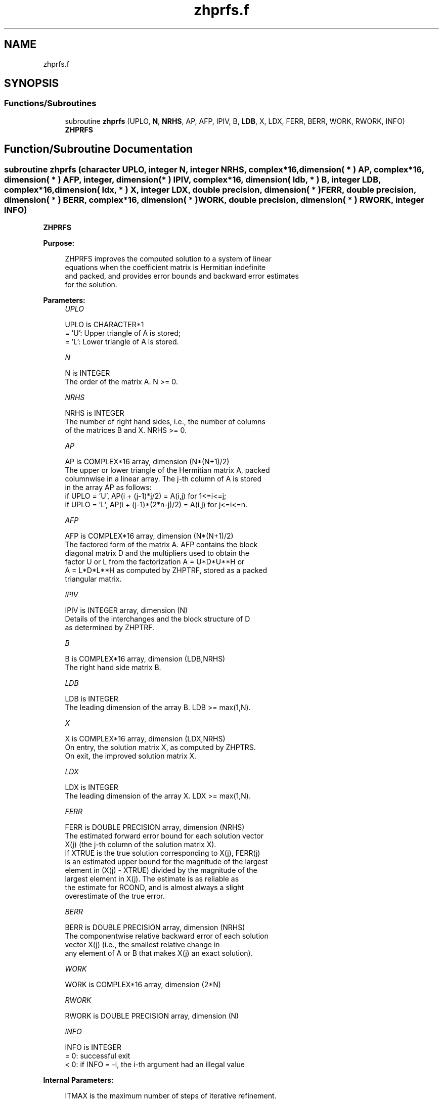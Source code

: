 .TH "zhprfs.f" 3 "Tue Nov 14 2017" "Version 3.8.0" "LAPACK" \" -*- nroff -*-
.ad l
.nh
.SH NAME
zhprfs.f
.SH SYNOPSIS
.br
.PP
.SS "Functions/Subroutines"

.in +1c
.ti -1c
.RI "subroutine \fBzhprfs\fP (UPLO, \fBN\fP, \fBNRHS\fP, AP, AFP, IPIV, B, \fBLDB\fP, X, LDX, FERR, BERR, WORK, RWORK, INFO)"
.br
.RI "\fBZHPRFS\fP "
.in -1c
.SH "Function/Subroutine Documentation"
.PP 
.SS "subroutine zhprfs (character UPLO, integer N, integer NRHS, complex*16, dimension( * ) AP, complex*16, dimension( * ) AFP, integer, dimension( * ) IPIV, complex*16, dimension( ldb, * ) B, integer LDB, complex*16, dimension( ldx, * ) X, integer LDX, double precision, dimension( * ) FERR, double precision, dimension( * ) BERR, complex*16, dimension( * ) WORK, double precision, dimension( * ) RWORK, integer INFO)"

.PP
\fBZHPRFS\fP  
.PP
\fBPurpose: \fP
.RS 4

.PP
.nf
 ZHPRFS improves the computed solution to a system of linear
 equations when the coefficient matrix is Hermitian indefinite
 and packed, and provides error bounds and backward error estimates
 for the solution.
.fi
.PP
 
.RE
.PP
\fBParameters:\fP
.RS 4
\fIUPLO\fP 
.PP
.nf
          UPLO is CHARACTER*1
          = 'U':  Upper triangle of A is stored;
          = 'L':  Lower triangle of A is stored.
.fi
.PP
.br
\fIN\fP 
.PP
.nf
          N is INTEGER
          The order of the matrix A.  N >= 0.
.fi
.PP
.br
\fINRHS\fP 
.PP
.nf
          NRHS is INTEGER
          The number of right hand sides, i.e., the number of columns
          of the matrices B and X.  NRHS >= 0.
.fi
.PP
.br
\fIAP\fP 
.PP
.nf
          AP is COMPLEX*16 array, dimension (N*(N+1)/2)
          The upper or lower triangle of the Hermitian matrix A, packed
          columnwise in a linear array.  The j-th column of A is stored
          in the array AP as follows:
          if UPLO = 'U', AP(i + (j-1)*j/2) = A(i,j) for 1<=i<=j;
          if UPLO = 'L', AP(i + (j-1)*(2*n-j)/2) = A(i,j) for j<=i<=n.
.fi
.PP
.br
\fIAFP\fP 
.PP
.nf
          AFP is COMPLEX*16 array, dimension (N*(N+1)/2)
          The factored form of the matrix A.  AFP contains the block
          diagonal matrix D and the multipliers used to obtain the
          factor U or L from the factorization A = U*D*U**H or
          A = L*D*L**H as computed by ZHPTRF, stored as a packed
          triangular matrix.
.fi
.PP
.br
\fIIPIV\fP 
.PP
.nf
          IPIV is INTEGER array, dimension (N)
          Details of the interchanges and the block structure of D
          as determined by ZHPTRF.
.fi
.PP
.br
\fIB\fP 
.PP
.nf
          B is COMPLEX*16 array, dimension (LDB,NRHS)
          The right hand side matrix B.
.fi
.PP
.br
\fILDB\fP 
.PP
.nf
          LDB is INTEGER
          The leading dimension of the array B.  LDB >= max(1,N).
.fi
.PP
.br
\fIX\fP 
.PP
.nf
          X is COMPLEX*16 array, dimension (LDX,NRHS)
          On entry, the solution matrix X, as computed by ZHPTRS.
          On exit, the improved solution matrix X.
.fi
.PP
.br
\fILDX\fP 
.PP
.nf
          LDX is INTEGER
          The leading dimension of the array X.  LDX >= max(1,N).
.fi
.PP
.br
\fIFERR\fP 
.PP
.nf
          FERR is DOUBLE PRECISION array, dimension (NRHS)
          The estimated forward error bound for each solution vector
          X(j) (the j-th column of the solution matrix X).
          If XTRUE is the true solution corresponding to X(j), FERR(j)
          is an estimated upper bound for the magnitude of the largest
          element in (X(j) - XTRUE) divided by the magnitude of the
          largest element in X(j).  The estimate is as reliable as
          the estimate for RCOND, and is almost always a slight
          overestimate of the true error.
.fi
.PP
.br
\fIBERR\fP 
.PP
.nf
          BERR is DOUBLE PRECISION array, dimension (NRHS)
          The componentwise relative backward error of each solution
          vector X(j) (i.e., the smallest relative change in
          any element of A or B that makes X(j) an exact solution).
.fi
.PP
.br
\fIWORK\fP 
.PP
.nf
          WORK is COMPLEX*16 array, dimension (2*N)
.fi
.PP
.br
\fIRWORK\fP 
.PP
.nf
          RWORK is DOUBLE PRECISION array, dimension (N)
.fi
.PP
.br
\fIINFO\fP 
.PP
.nf
          INFO is INTEGER
          = 0:  successful exit
          < 0:  if INFO = -i, the i-th argument had an illegal value
.fi
.PP
 
.RE
.PP
\fBInternal Parameters: \fP
.RS 4

.PP
.nf
  ITMAX is the maximum number of steps of iterative refinement.
.fi
.PP
 
.RE
.PP
\fBAuthor:\fP
.RS 4
Univ\&. of Tennessee 
.PP
Univ\&. of California Berkeley 
.PP
Univ\&. of Colorado Denver 
.PP
NAG Ltd\&. 
.RE
.PP
\fBDate:\fP
.RS 4
December 2016 
.RE
.PP

.PP
Definition at line 182 of file zhprfs\&.f\&.
.SH "Author"
.PP 
Generated automatically by Doxygen for LAPACK from the source code\&.
